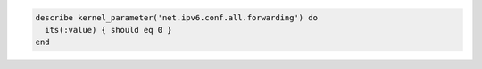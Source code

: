 .. This is an included how-to. 

.. To test if global forwarding is disabled for an IPv6 address:

.. code-block:: ruby

   describe kernel_parameter('net.ipv6.conf.all.forwarding') do
     its(:value) { should eq 0 }
   end
